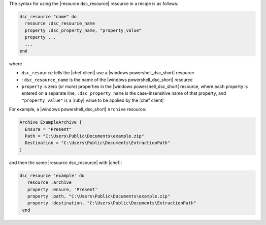 .. The contents of this file are included in multiple topics.
.. This file should not be changed in a way that hinders its ability to appear in multiple documentation sets.

The syntax for using the |resource dsc_resource| resource in a recipe is as follows:

.. code-block:: ruby

   dsc_resource "name" do
     resource :dsc_resource_name
     property :dsc_property_name, "property_value"
     property ...
     ...
   end

where 

* ``dsc_resource`` tells the |chef client| use a |windows powershell_dsc_short| resource
* ``:dsc_resource_name`` is the name of the |windows powershell_dsc_short| resource
* ``property`` is zero (or more) properties in the |windows powershell_dsc_short| resource, where each property is entered on a separate line, ``:dsc_property_name`` is the case-insensitive name of that property, and ``"property_value"`` is a |ruby| value to be applied by the |chef client|

For example, a |windows powershell_dsc_short| ``Archive`` resource:

.. code-block:: powershell

   Archive ExampleArchive {
     Ensure = "Present"
     Path = "C:\Users\Public\Documents\example.zip"
     Destination = "C:\Users\Public\Documents\ExtractionPath"
   } 

and then the same |resource dsc_resource| with |chef|:

.. code-block:: ruby

   dsc_resource 'example' do
      resource :archive
      property :ensure, 'Present'
      property :path, "C:\Users\Public\Documents\example.zip"
      property :destination, "C:\Users\Public\Documents\ExtractionPath"
    end
